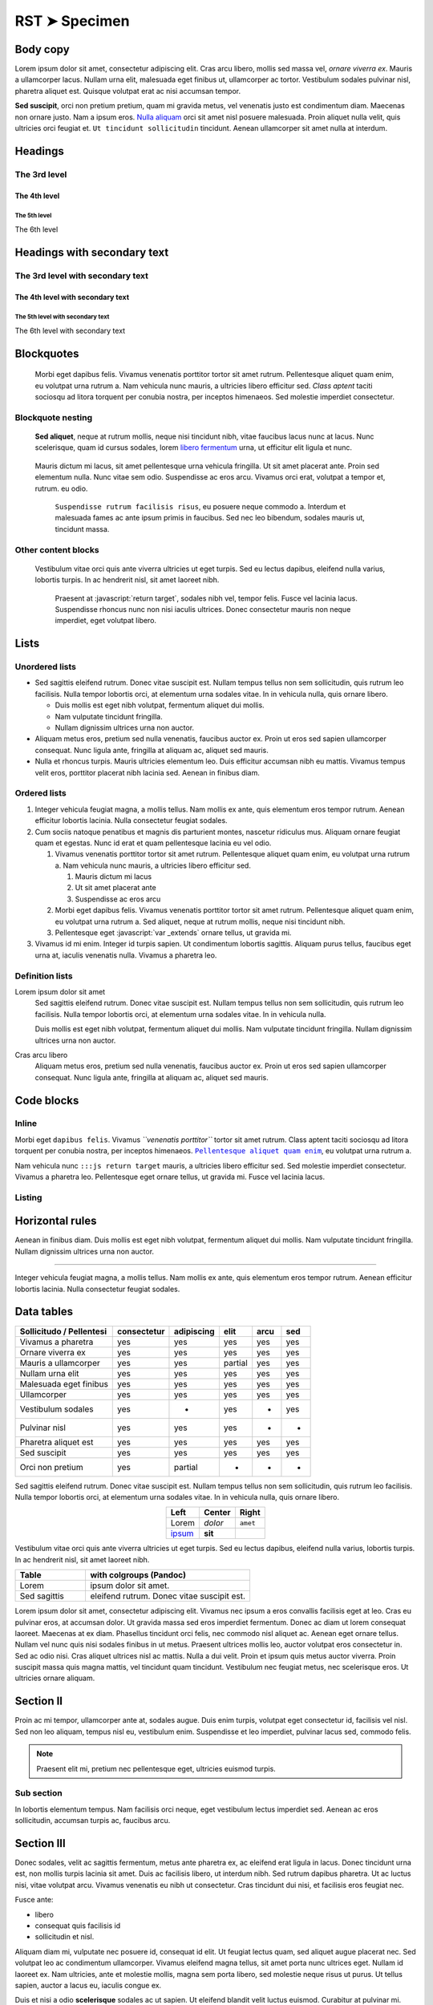 .. role:: javascript(code)
   :language: javascript

========
RST ➤ Specimen
========

Body copy
---------

Lorem ipsum dolor sit amet, consectetur adipiscing elit. Cras arcu
libero, mollis sed massa vel, *ornare viverra ex*. Mauris a ullamcorper
lacus. Nullam urna elit, malesuada eget finibus ut, ullamcorper ac
tortor. Vestibulum sodales pulvinar nisl, pharetra aliquet est. Quisque
volutpat erat ac nisi accumsan tempor.

**Sed suscipit**, orci non pretium pretium, quam mi gravida metus, vel
venenatis justo est condimentum diam. Maecenas non ornare justo. Nam a
ipsum eros. `Nulla aliquam <#>`__ orci sit amet nisl posuere malesuada.
Proin aliquet nulla velit, quis ultricies orci feugiat et.
``Ut tincidunt sollicitudin`` tincidunt. Aenean ullamcorper sit amet
nulla at interdum.


Headings
--------

The 3rd level
~~~~~~~~~~~~~

The 4th level
^^^^^^^^^^^^^

The 5th level
'''''''''''''

The 6th level


Headings with secondary text
----------------------------

The 3rd level with secondary text
~~~~~~~~~~~~~~~~~~~~~~~~~~~~~~~~~

The 4th level with secondary text
^^^^^^^^^^^^^^^^^^^^^^^^^^^^^^^^^

The 5th level with secondary text
'''''''''''''''''''''''''''''''''

The 6th level with secondary text


Blockquotes
-----------

   Morbi eget dapibus felis. Vivamus venenatis porttitor tortor sit amet
   rutrum. Pellentesque aliquet quam enim, eu volutpat urna rutrum a.
   Nam vehicula nunc mauris, a ultricies libero efficitur sed. *Class
   aptent* taciti sociosqu ad litora torquent per conubia nostra, per
   inceptos himenaeos. Sed molestie imperdiet consectetur.

Blockquote nesting
~~~~~~~~~~~~~~~~~~

   **Sed aliquet**, neque at rutrum mollis, neque nisi tincidunt nibh,
   vitae faucibus lacus nunc at lacus. Nunc scelerisque, quam id cursus
   sodales, lorem `libero fermentum <#>`__ urna, ut efficitur elit
   ligula et nunc.

..

      Mauris dictum mi lacus, sit amet pellentesque urna vehicula
      fringilla. Ut sit amet placerat ante. Proin sed elementum nulla.
      Nunc vitae sem odio. Suspendisse ac eros arcu. Vivamus orci erat,
      volutpat a tempor et, rutrum. eu odio.

         ``Suspendisse rutrum facilisis risus``, eu posuere neque
         commodo a. Interdum et malesuada fames ac ante ipsum primis in
         faucibus. Sed nec leo bibendum, sodales mauris ut, tincidunt
         massa.

Other content blocks
~~~~~~~~~~~~~~~~~~~~

   Vestibulum vitae orci quis ante viverra ultricies ut eget turpis. Sed
   eu lectus dapibus, eleifend nulla varius, lobortis turpis. In ac
   hendrerit nisl, sit amet laoreet nibh.

      Praesent at :javascript:`return target`, sodales nibh vel, tempor
      felis. Fusce vel lacinia lacus. Suspendisse rhoncus nunc non nisi
      iaculis ultrices. Donec consectetur mauris non neque imperdiet,
      eget volutpat libero.

   .. code-block:: javascript
      :emphasize-lines: 8

      var _extends = function(target) {
        for (var i = 1; i < arguments.length; i++) {
          var source = arguments[i];
          for (var key in source) {
            target[key] = source[key];
          }
        }
        return target;
      };


Lists
-----

Unordered lists
~~~~~~~~~~~~~~~

-  Sed sagittis eleifend rutrum. Donec vitae suscipit est. Nullam tempus
   tellus non sem sollicitudin, quis rutrum leo facilisis. Nulla tempor
   lobortis orci, at elementum urna sodales vitae. In in vehicula nulla,
   quis ornare libero.

   -  Duis mollis est eget nibh volutpat, fermentum aliquet dui mollis.
   -  Nam vulputate tincidunt fringilla.
   -  Nullam dignissim ultrices urna non auctor.

-  Aliquam metus eros, pretium sed nulla venenatis, faucibus auctor ex.
   Proin ut eros sed sapien ullamcorper consequat. Nunc ligula ante,
   fringilla at aliquam ac, aliquet sed mauris.

-  Nulla et rhoncus turpis. Mauris ultricies elementum leo. Duis
   efficitur accumsan nibh eu mattis. Vivamus tempus velit eros,
   porttitor placerat nibh lacinia sed. Aenean in finibus diam.

Ordered lists
~~~~~~~~~~~~~

1. Integer vehicula feugiat magna, a mollis tellus. Nam mollis ex ante,
   quis elementum eros tempor rutrum. Aenean efficitur lobortis lacinia.
   Nulla consectetur feugiat sodales.

2. Cum sociis natoque penatibus et magnis dis parturient montes,
   nascetur ridiculus mus. Aliquam ornare feugiat quam et egestas. Nunc
   id erat et quam pellentesque lacinia eu vel odio.

   1. Vivamus venenatis porttitor tortor sit amet rutrum. Pellentesque
      aliquet quam enim, eu volutpat urna rutrum a. Nam vehicula nunc
      mauris, a ultricies libero efficitur sed.

      1. Mauris dictum mi lacus
      2. Ut sit amet placerat ante
      3. Suspendisse ac eros arcu

   2. Morbi eget dapibus felis. Vivamus venenatis porttitor tortor sit
      amet rutrum. Pellentesque aliquet quam enim, eu volutpat urna
      rutrum a. Sed aliquet, neque at rutrum mollis, neque nisi
      tincidunt nibh.

   3. Pellentesque eget :javascript:`var _extends` ornare tellus, ut gravida
      mi.

      .. code-block:: javascript
         :emphasize-lines: 1

         var _extends = function(target) {
           for (var i = 1; i < arguments.length; i++) {
             var source = arguments[i];
             for (var key in source) {
               target[key] = source[key];
             }
           }
           return target;
         };

3. Vivamus id mi enim. Integer id turpis sapien. Ut condimentum lobortis
   sagittis. Aliquam purus tellus, faucibus eget urna at, iaculis
   venenatis nulla. Vivamus a pharetra leo.

Definition lists
~~~~~~~~~~~~~~~~

Lorem ipsum dolor sit amet
   Sed sagittis eleifend rutrum. Donec vitae suscipit est. Nullam tempus
   tellus non sem sollicitudin, quis rutrum leo facilisis. Nulla tempor
   lobortis orci, at elementum urna sodales vitae. In in vehicula nulla.

   Duis mollis est eget nibh volutpat, fermentum aliquet dui mollis. Nam
   vulputate tincidunt fringilla. Nullam dignissim ultrices urna non
   auctor.

Cras arcu libero
   Aliquam metus eros, pretium sed nulla venenatis, faucibus auctor ex.
   Proin ut eros sed sapien ullamcorper consequat. Nunc ligula ante,
   fringilla at aliquam ac, aliquet sed mauris.

Code blocks
-----------

Inline
~~~~~~

Morbi eget ``dapibus felis``. Vivamus *``venenatis porttitor``* tortor
sit amet rutrum. Class aptent taciti sociosqu ad litora torquent per
conubia nostra, per inceptos himenaeos. |Pellentesque aliquet quam enim|_,
eu volutpat urna rutrum a.

Nam vehicula nunc ``:::js return target`` mauris, a ultricies libero
efficitur sed. Sed molestie imperdiet consectetur. Vivamus a pharetra
leo. Pellentesque eget ornare tellus, ut gravida mi. Fusce vel lacinia
lacus.

.. |Pellentesque aliquet quam enim| replace:: ``Pellentesque aliquet quam enim``
.. _Pellentesque aliquet quam enim: #

Listing
~~~~~~~

.. code-block:: javascript
   :emphasize-lines: 1,5,8

   var _extends = function(target) {
     for (var i = 1; i < arguments.length; i++) {
       var source = arguments[i];
       for (var key in source) {
         target[key] = source[key];
       }
     }
     return target;
   };

Horizontal rules
----------------

Aenean in finibus diam. Duis mollis est eget nibh volutpat, fermentum
aliquet dui mollis. Nam vulputate tincidunt fringilla. Nullam dignissim
ultrices urna non auctor.

--------------

Integer vehicula feugiat magna, a mollis tellus. Nam mollis ex ante,
quis elementum eros tempor rutrum. Aenean efficitur lobortis lacinia.
Nulla consectetur feugiat sodales.

Data tables
-----------

+--------------------------+-------------+------------+---------+------+-----+
| Sollicitudo / Pellentesi | consectetur | adipiscing | elit    | arcu | sed |
+==========================+=============+============+=========+======+=====+
| Vivamus a pharetra       | yes         | yes        | yes     | yes  | yes |
+--------------------------+-------------+------------+---------+------+-----+
| Ornare viverra ex        | yes         | yes        | yes     | yes  | yes |
+--------------------------+-------------+------------+---------+------+-----+
| Mauris a ullamcorper     | yes         | yes        | partial | yes  | yes |
+--------------------------+-------------+------------+---------+------+-----+
| Nullam urna elit         | yes         | yes        | yes     | yes  | yes |
+--------------------------+-------------+------------+---------+------+-----+
| Malesuada eget finibus   | yes         | yes        | yes     | yes  | yes |
+--------------------------+-------------+------------+---------+------+-----+
| Ullamcorper              | yes         | yes        | yes     | yes  | yes |
+--------------------------+-------------+------------+---------+------+-----+
| Vestibulum sodales       | yes         | -          | yes     | -    | yes |
+--------------------------+-------------+------------+---------+------+-----+
| Pulvinar nisl            | yes         | yes        | yes     | -    | -   |
+--------------------------+-------------+------------+---------+------+-----+
| Pharetra aliquet est     | yes         | yes        | yes     | yes  | yes |
+--------------------------+-------------+------------+---------+------+-----+
| Sed suscipit             | yes         | yes        | yes     | yes  | yes |
+--------------------------+-------------+------------+---------+------+-----+
| Orci non pretium         | yes         | partial    | -       | -    | -   |
+--------------------------+-------------+------------+---------+------+-----+

Sed sagittis eleifend rutrum. Donec vitae suscipit est. Nullam tempus
tellus non sem sollicitudin, quis rutrum leo facilisis. Nulla tempor
lobortis orci, at elementum urna sodales vitae. In in vehicula nulla,
quis ornare libero.

.. table::
    :align: center

    +---------------+---------+----------+
    | Left          | Center  | Right    |
    +===============+=========+==========+
    | Lorem         | *dolor* | ``amet`` |
    +---------------+---------+----------+
    | `ipsum <#>`__ | **sit** |          |
    +---------------+---------+----------+

Vestibulum vitae orci quis ante viverra ultricies ut eget turpis. Sed eu
lectus dapibus, eleifend nulla varius, lobortis turpis. In ac hendrerit
nisl, sit amet laoreet nibh.

.. table::
    :widths: 30 70

    +--------------+--------------------------------------------+
    | Table        | with colgroups (Pandoc)                    |
    +==============+============================================+
    | Lorem        | ipsum dolor sit amet.                      |
    +--------------+--------------------------------------------+
    | Sed sagittis | eleifend rutrum. Donec vitae suscipit est. |
    +--------------+--------------------------------------------+


Lorem ipsum dolor sit amet, consectetur adipiscing elit. Vivamus nec ipsum a
eros convallis facilisis eget at leo. Cras eu pulvinar eros, at accumsan dolor.
Ut gravida massa sed eros imperdiet fermentum. Donec ac diam ut lorem consequat
laoreet. Maecenas at ex diam. Phasellus tincidunt orci felis, nec commodo nisl
aliquet ac. Aenean eget ornare tellus. Nullam vel nunc quis nisi sodales
finibus in ut metus. Praesent ultrices mollis leo, auctor volutpat eros
consectetur in. Sed ac odio nisi. Cras aliquet ultrices nisl ac mattis. Nulla a
dui velit. Proin et ipsum quis metus auctor viverra. Proin suscipit massa quis
magna mattis, vel tincidunt quam tincidunt. Vestibulum nec feugiat metus, nec
scelerisque eros. Ut ultricies ornare aliquam.


Section II
----------

Proin ac mi tempor, ullamcorper ante at, sodales augue. Duis enim turpis,
volutpat eget consectetur id, facilisis vel nisl. Sed non leo aliquam, tempus
nisl eu, vestibulum enim. Suspendisse et leo imperdiet, pulvinar lacus sed,
commodo felis.

.. note::

  Praesent elit mi, pretium nec pellentesque eget, ultricies
  euismod turpis.


Sub section
~~~~~~~~~~~

In lobortis elementum tempus. Nam facilisis orci neque, eget vestibulum lectus
imperdiet sed. Aenean ac eros sollicitudin, accumsan turpis ac, faucibus arcu.


Section III
-----------

Donec sodales, velit ac sagittis fermentum, metus ante pharetra ex, ac eleifend
erat ligula in lacus. Donec tincidunt urna est, non mollis turpis lacinia sit
amet. Duis ac facilisis libero, ut interdum nibh. Sed rutrum dapibus pharetra.
Ut ac luctus nisi, vitae volutpat arcu. Vivamus venenatis eu nibh ut
consectetur. Cras tincidunt dui nisi, et facilisis eros feugiat nec.

Fusce ante:

- libero
- consequat quis facilisis id
- sollicitudin et nisl.

Aliquam diam mi, vulputate nec posuere id, consequat id elit. Ut feugiat lectus
quam, sed aliquet augue placerat nec. Sed volutpat leo ac condimentum
ullamcorper. Vivamus eleifend magna tellus, sit amet porta nunc ultrices eget.
Nullam id laoreet ex. Nam ultricies, ante et molestie mollis, magna sem porta
libero, sed molestie neque risus ut purus. Ut tellus sapien, auctor a lacus eu,
iaculis congue ex.

Duis et nisi a odio **scelerisque** sodales ac ut sapien. Ut eleifend blandit
velit luctus euismod. Curabitur at pulvinar mi. Cras molestie lorem non accumsan
gravida. Sed vulputate, ligula ut tincidunt congue, metus risus luctus lacus,
sed rhoncus ligula turpis non erat. Phasellus est est, *sollicitudin ut*
elementum vel, placerat in orci. Proin molestie posuere dolor sit amet
convallis. Donec id urna vel lacus ultrices pulvinar sit amet id metus. Donec
in venenatis ante. Nam eu rhoncus leo. Quisque posuere, leo vel porttitor
malesuada, nisi urna dignissim justo, vel consectetur purus elit in mauris.
Vestibulum lectus arcu, varius ut ligula quis, viverra gravida sem.

.. warning::

    Pellentesque in enim leo.
